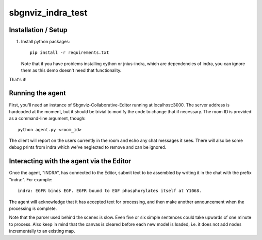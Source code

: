 sbgnviz_indra_test
==================

Installation / Setup
--------------------

1. Install python packages::

    pip install -r requirements.txt

   Note that if you have problems installing cython or jnius-indra, which are
   dependencies of indra, you can ignore them as this demo doesn't need that
   functionality.

That's it!

Running the agent
-----------------

First, you'll need an instance of Sbgnviz-Collaborative-Editor running at
localhost:3000. The server address is hardcoded at the moment, but it should
be trivial to modify the code to change that if necessary. The room ID is
provided as a command-line argument, though::

    python agent.py <room_id>

The client will report on the users currently in the room and echo any chat
messages it sees. There will also be some debug prints from indra which we've
neglected to remove and can be ignored.

Interacting with the agent via the Editor
-----------------------------------------

Once the agent, "INDRA", has connected to the Editor, submit text
to be assembled by writing it in the chat with the prefix "indra:". For example::

    indra: EGFR binds EGF. EGFR bound to EGF phosphorylates itself at Y1068.

The agent will acknowledge that it has accepted text for processing, and then
make another announcement when the processing is complete.

Note that the parser used behind the scenes is slow. Even five or six simple sentences
could take upwards of one minute to process. Also keep in mind that the canvas
is cleared before each new model is loaded, i.e. it does not add nodes
incrementally to an existing map.
